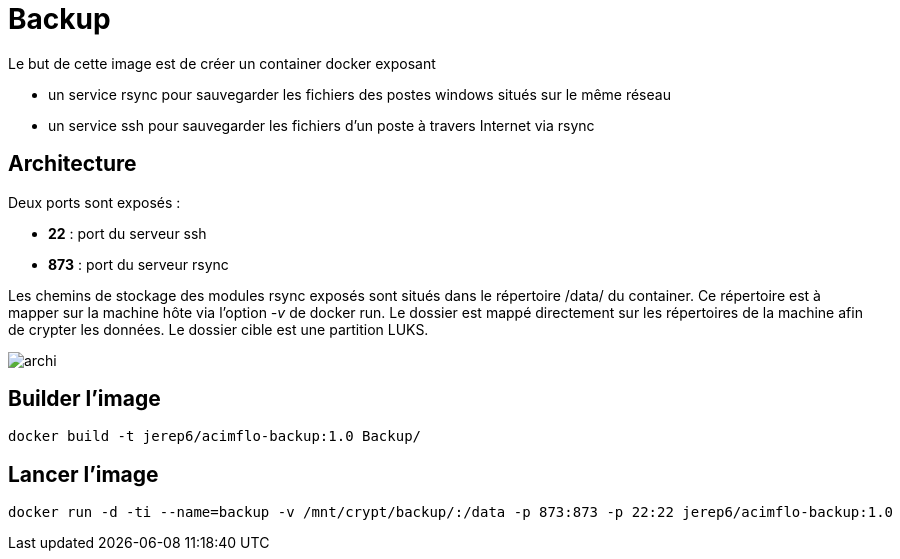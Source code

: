 = Backup

Le but de cette image est de créer un container docker exposant 

  * un service rsync pour sauvegarder les fichiers des postes windows situés sur le même réseau
  * un service ssh pour sauvegarder les fichiers d'un poste à travers Internet via rsync

 

== Architecture

Deux ports sont exposés :
  
  * **22** : port du serveur ssh
  * **873** : port du serveur rsync

Les chemins de stockage des modules rsync exposés sont situés dans le répertoire /data/ du container.
Ce répertoire est à mapper sur la machine hôte via l'option _-v_ de docker run. Le dossier est mappé directement sur les répertoires de la machine afin de crypter les données.
Le dossier cible est une partition LUKS.

  
image::archi.png[]


== Builder l'image
  
    docker build -t jerep6/acimflo-backup:1.0 Backup/
	
== Lancer l'image
    docker run -d -ti --name=backup -v /mnt/crypt/backup/:/data -p 873:873 -p 22:22 jerep6/acimflo-backup:1.0
